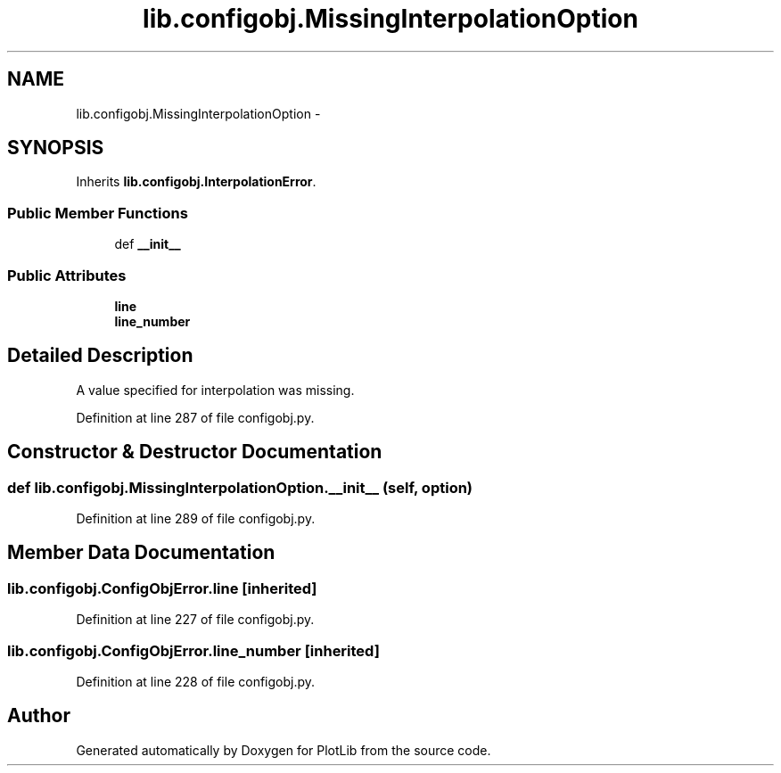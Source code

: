 .TH "lib.configobj.MissingInterpolationOption" 3 "Mon Sep 14 2015" "PlotLib" \" -*- nroff -*-
.ad l
.nh
.SH NAME
lib.configobj.MissingInterpolationOption \- 
.SH SYNOPSIS
.br
.PP
.PP
Inherits \fBlib\&.configobj\&.InterpolationError\fP\&.
.SS "Public Member Functions"

.in +1c
.ti -1c
.RI "def \fB__init__\fP"
.br
.in -1c
.SS "Public Attributes"

.in +1c
.ti -1c
.RI "\fBline\fP"
.br
.ti -1c
.RI "\fBline_number\fP"
.br
.in -1c
.SH "Detailed Description"
.PP 

.PP
.nf
A value specified for interpolation was missing.
.fi
.PP
 
.PP
Definition at line 287 of file configobj\&.py\&.
.SH "Constructor & Destructor Documentation"
.PP 
.SS "def lib\&.configobj\&.MissingInterpolationOption\&.__init__ (self, option)"

.PP
Definition at line 289 of file configobj\&.py\&.
.SH "Member Data Documentation"
.PP 
.SS "lib\&.configobj\&.ConfigObjError\&.line\fC [inherited]\fP"

.PP
Definition at line 227 of file configobj\&.py\&.
.SS "lib\&.configobj\&.ConfigObjError\&.line_number\fC [inherited]\fP"

.PP
Definition at line 228 of file configobj\&.py\&.

.SH "Author"
.PP 
Generated automatically by Doxygen for PlotLib from the source code\&.
